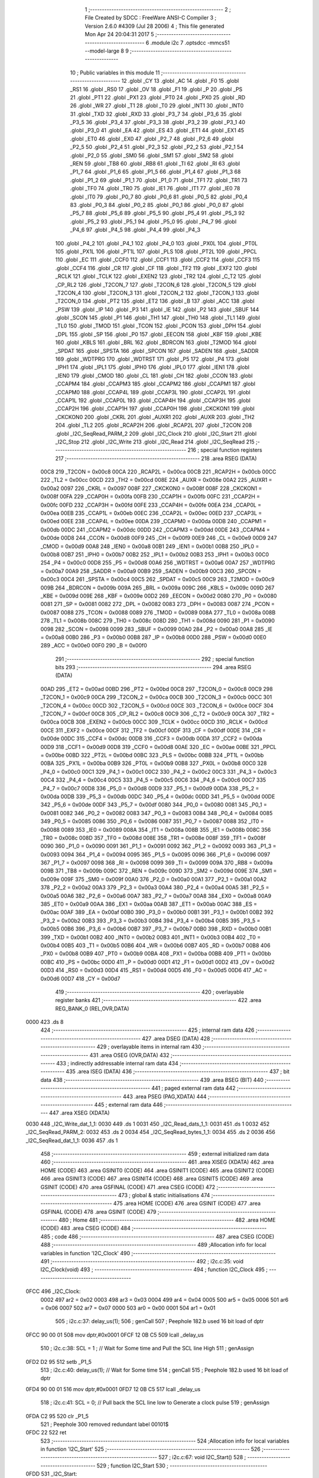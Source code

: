                              1 ;--------------------------------------------------------
                              2 ; File Created by SDCC : FreeWare ANSI-C Compiler
                              3 ; Version 2.6.0 #4309 (Jul 28 2006)
                              4 ; This file generated Mon Apr 24 20:04:31 2017
                              5 ;--------------------------------------------------------
                              6 	.module i2c
                              7 	.optsdcc -mmcs51 --model-large
                              8 	
                              9 ;--------------------------------------------------------
                             10 ; Public variables in this module
                             11 ;--------------------------------------------------------
                             12 	.globl _CY
                             13 	.globl _AC
                             14 	.globl _F0
                             15 	.globl _RS1
                             16 	.globl _RS0
                             17 	.globl _OV
                             18 	.globl _F1
                             19 	.globl _P
                             20 	.globl _PS
                             21 	.globl _PT1
                             22 	.globl _PX1
                             23 	.globl _PT0
                             24 	.globl _PX0
                             25 	.globl _RD
                             26 	.globl _WR
                             27 	.globl _T1
                             28 	.globl _T0
                             29 	.globl _INT1
                             30 	.globl _INT0
                             31 	.globl _TXD
                             32 	.globl _RXD
                             33 	.globl _P3_7
                             34 	.globl _P3_6
                             35 	.globl _P3_5
                             36 	.globl _P3_4
                             37 	.globl _P3_3
                             38 	.globl _P3_2
                             39 	.globl _P3_1
                             40 	.globl _P3_0
                             41 	.globl _EA
                             42 	.globl _ES
                             43 	.globl _ET1
                             44 	.globl _EX1
                             45 	.globl _ET0
                             46 	.globl _EX0
                             47 	.globl _P2_7
                             48 	.globl _P2_6
                             49 	.globl _P2_5
                             50 	.globl _P2_4
                             51 	.globl _P2_3
                             52 	.globl _P2_2
                             53 	.globl _P2_1
                             54 	.globl _P2_0
                             55 	.globl _SM0
                             56 	.globl _SM1
                             57 	.globl _SM2
                             58 	.globl _REN
                             59 	.globl _TB8
                             60 	.globl _RB8
                             61 	.globl _TI
                             62 	.globl _RI
                             63 	.globl _P1_7
                             64 	.globl _P1_6
                             65 	.globl _P1_5
                             66 	.globl _P1_4
                             67 	.globl _P1_3
                             68 	.globl _P1_2
                             69 	.globl _P1_1
                             70 	.globl _P1_0
                             71 	.globl _TF1
                             72 	.globl _TR1
                             73 	.globl _TF0
                             74 	.globl _TR0
                             75 	.globl _IE1
                             76 	.globl _IT1
                             77 	.globl _IE0
                             78 	.globl _IT0
                             79 	.globl _P0_7
                             80 	.globl _P0_6
                             81 	.globl _P0_5
                             82 	.globl _P0_4
                             83 	.globl _P0_3
                             84 	.globl _P0_2
                             85 	.globl _P0_1
                             86 	.globl _P0_0
                             87 	.globl _P5_7
                             88 	.globl _P5_6
                             89 	.globl _P5_5
                             90 	.globl _P5_4
                             91 	.globl _P5_3
                             92 	.globl _P5_2
                             93 	.globl _P5_1
                             94 	.globl _P5_0
                             95 	.globl _P4_7
                             96 	.globl _P4_6
                             97 	.globl _P4_5
                             98 	.globl _P4_4
                             99 	.globl _P4_3
                            100 	.globl _P4_2
                            101 	.globl _P4_1
                            102 	.globl _P4_0
                            103 	.globl _PX0L
                            104 	.globl _PT0L
                            105 	.globl _PX1L
                            106 	.globl _PT1L
                            107 	.globl _PLS
                            108 	.globl _PT2L
                            109 	.globl _PPCL
                            110 	.globl _EC
                            111 	.globl _CCF0
                            112 	.globl _CCF1
                            113 	.globl _CCF2
                            114 	.globl _CCF3
                            115 	.globl _CCF4
                            116 	.globl _CR
                            117 	.globl _CF
                            118 	.globl _TF2
                            119 	.globl _EXF2
                            120 	.globl _RCLK
                            121 	.globl _TCLK
                            122 	.globl _EXEN2
                            123 	.globl _TR2
                            124 	.globl _C_T2
                            125 	.globl _CP_RL2
                            126 	.globl _T2CON_7
                            127 	.globl _T2CON_6
                            128 	.globl _T2CON_5
                            129 	.globl _T2CON_4
                            130 	.globl _T2CON_3
                            131 	.globl _T2CON_2
                            132 	.globl _T2CON_1
                            133 	.globl _T2CON_0
                            134 	.globl _PT2
                            135 	.globl _ET2
                            136 	.globl _B
                            137 	.globl _ACC
                            138 	.globl _PSW
                            139 	.globl _IP
                            140 	.globl _P3
                            141 	.globl _IE
                            142 	.globl _P2
                            143 	.globl _SBUF
                            144 	.globl _SCON
                            145 	.globl _P1
                            146 	.globl _TH1
                            147 	.globl _TH0
                            148 	.globl _TL1
                            149 	.globl _TL0
                            150 	.globl _TMOD
                            151 	.globl _TCON
                            152 	.globl _PCON
                            153 	.globl _DPH
                            154 	.globl _DPL
                            155 	.globl _SP
                            156 	.globl _P0
                            157 	.globl _EECON
                            158 	.globl _KBF
                            159 	.globl _KBE
                            160 	.globl _KBLS
                            161 	.globl _BRL
                            162 	.globl _BDRCON
                            163 	.globl _T2MOD
                            164 	.globl _SPDAT
                            165 	.globl _SPSTA
                            166 	.globl _SPCON
                            167 	.globl _SADEN
                            168 	.globl _SADDR
                            169 	.globl _WDTPRG
                            170 	.globl _WDTRST
                            171 	.globl _P5
                            172 	.globl _P4
                            173 	.globl _IPH1
                            174 	.globl _IPL1
                            175 	.globl _IPH0
                            176 	.globl _IPL0
                            177 	.globl _IEN1
                            178 	.globl _IEN0
                            179 	.globl _CMOD
                            180 	.globl _CL
                            181 	.globl _CH
                            182 	.globl _CCON
                            183 	.globl _CCAPM4
                            184 	.globl _CCAPM3
                            185 	.globl _CCAPM2
                            186 	.globl _CCAPM1
                            187 	.globl _CCAPM0
                            188 	.globl _CCAP4L
                            189 	.globl _CCAP3L
                            190 	.globl _CCAP2L
                            191 	.globl _CCAP1L
                            192 	.globl _CCAP0L
                            193 	.globl _CCAP4H
                            194 	.globl _CCAP3H
                            195 	.globl _CCAP2H
                            196 	.globl _CCAP1H
                            197 	.globl _CCAP0H
                            198 	.globl _CKCKON1
                            199 	.globl _CKCKON0
                            200 	.globl _CKRL
                            201 	.globl _AUXR1
                            202 	.globl _AUXR
                            203 	.globl _TH2
                            204 	.globl _TL2
                            205 	.globl _RCAP2H
                            206 	.globl _RCAP2L
                            207 	.globl _T2CON
                            208 	.globl _I2C_SeqRead_PARM_2
                            209 	.globl _I2C_Clock
                            210 	.globl _I2C_Start
                            211 	.globl _I2C_Stop
                            212 	.globl _I2C_Write
                            213 	.globl _I2C_Read
                            214 	.globl _I2C_SeqRead
                            215 ;--------------------------------------------------------
                            216 ; special function registers
                            217 ;--------------------------------------------------------
                            218 	.area RSEG    (DATA)
                    00C8    219 _T2CON	=	0x00c8
                    00CA    220 _RCAP2L	=	0x00ca
                    00CB    221 _RCAP2H	=	0x00cb
                    00CC    222 _TL2	=	0x00cc
                    00CD    223 _TH2	=	0x00cd
                    008E    224 _AUXR	=	0x008e
                    00A2    225 _AUXR1	=	0x00a2
                    0097    226 _CKRL	=	0x0097
                    008F    227 _CKCKON0	=	0x008f
                    008F    228 _CKCKON1	=	0x008f
                    00FA    229 _CCAP0H	=	0x00fa
                    00FB    230 _CCAP1H	=	0x00fb
                    00FC    231 _CCAP2H	=	0x00fc
                    00FD    232 _CCAP3H	=	0x00fd
                    00FE    233 _CCAP4H	=	0x00fe
                    00EA    234 _CCAP0L	=	0x00ea
                    00EB    235 _CCAP1L	=	0x00eb
                    00EC    236 _CCAP2L	=	0x00ec
                    00ED    237 _CCAP3L	=	0x00ed
                    00EE    238 _CCAP4L	=	0x00ee
                    00DA    239 _CCAPM0	=	0x00da
                    00DB    240 _CCAPM1	=	0x00db
                    00DC    241 _CCAPM2	=	0x00dc
                    00DD    242 _CCAPM3	=	0x00dd
                    00DE    243 _CCAPM4	=	0x00de
                    00D8    244 _CCON	=	0x00d8
                    00F9    245 _CH	=	0x00f9
                    00E9    246 _CL	=	0x00e9
                    00D9    247 _CMOD	=	0x00d9
                    00A8    248 _IEN0	=	0x00a8
                    00B1    249 _IEN1	=	0x00b1
                    00B8    250 _IPL0	=	0x00b8
                    00B7    251 _IPH0	=	0x00b7
                    00B2    252 _IPL1	=	0x00b2
                    00B3    253 _IPH1	=	0x00b3
                    00C0    254 _P4	=	0x00c0
                    00D8    255 _P5	=	0x00d8
                    00A6    256 _WDTRST	=	0x00a6
                    00A7    257 _WDTPRG	=	0x00a7
                    00A9    258 _SADDR	=	0x00a9
                    00B9    259 _SADEN	=	0x00b9
                    00C3    260 _SPCON	=	0x00c3
                    00C4    261 _SPSTA	=	0x00c4
                    00C5    262 _SPDAT	=	0x00c5
                    00C9    263 _T2MOD	=	0x00c9
                    009B    264 _BDRCON	=	0x009b
                    009A    265 _BRL	=	0x009a
                    009C    266 _KBLS	=	0x009c
                    009D    267 _KBE	=	0x009d
                    009E    268 _KBF	=	0x009e
                    00D2    269 _EECON	=	0x00d2
                    0080    270 _P0	=	0x0080
                    0081    271 _SP	=	0x0081
                    0082    272 _DPL	=	0x0082
                    0083    273 _DPH	=	0x0083
                    0087    274 _PCON	=	0x0087
                    0088    275 _TCON	=	0x0088
                    0089    276 _TMOD	=	0x0089
                    008A    277 _TL0	=	0x008a
                    008B    278 _TL1	=	0x008b
                    008C    279 _TH0	=	0x008c
                    008D    280 _TH1	=	0x008d
                    0090    281 _P1	=	0x0090
                    0098    282 _SCON	=	0x0098
                    0099    283 _SBUF	=	0x0099
                    00A0    284 _P2	=	0x00a0
                    00A8    285 _IE	=	0x00a8
                    00B0    286 _P3	=	0x00b0
                    00B8    287 _IP	=	0x00b8
                    00D0    288 _PSW	=	0x00d0
                    00E0    289 _ACC	=	0x00e0
                    00F0    290 _B	=	0x00f0
                            291 ;--------------------------------------------------------
                            292 ; special function bits
                            293 ;--------------------------------------------------------
                            294 	.area RSEG    (DATA)
                    00AD    295 _ET2	=	0x00ad
                    00BD    296 _PT2	=	0x00bd
                    00C8    297 _T2CON_0	=	0x00c8
                    00C9    298 _T2CON_1	=	0x00c9
                    00CA    299 _T2CON_2	=	0x00ca
                    00CB    300 _T2CON_3	=	0x00cb
                    00CC    301 _T2CON_4	=	0x00cc
                    00CD    302 _T2CON_5	=	0x00cd
                    00CE    303 _T2CON_6	=	0x00ce
                    00CF    304 _T2CON_7	=	0x00cf
                    00C8    305 _CP_RL2	=	0x00c8
                    00C9    306 _C_T2	=	0x00c9
                    00CA    307 _TR2	=	0x00ca
                    00CB    308 _EXEN2	=	0x00cb
                    00CC    309 _TCLK	=	0x00cc
                    00CD    310 _RCLK	=	0x00cd
                    00CE    311 _EXF2	=	0x00ce
                    00CF    312 _TF2	=	0x00cf
                    00DF    313 _CF	=	0x00df
                    00DE    314 _CR	=	0x00de
                    00DC    315 _CCF4	=	0x00dc
                    00DB    316 _CCF3	=	0x00db
                    00DA    317 _CCF2	=	0x00da
                    00D9    318 _CCF1	=	0x00d9
                    00D8    319 _CCF0	=	0x00d8
                    00AE    320 _EC	=	0x00ae
                    00BE    321 _PPCL	=	0x00be
                    00BD    322 _PT2L	=	0x00bd
                    00BC    323 _PLS	=	0x00bc
                    00BB    324 _PT1L	=	0x00bb
                    00BA    325 _PX1L	=	0x00ba
                    00B9    326 _PT0L	=	0x00b9
                    00B8    327 _PX0L	=	0x00b8
                    00C0    328 _P4_0	=	0x00c0
                    00C1    329 _P4_1	=	0x00c1
                    00C2    330 _P4_2	=	0x00c2
                    00C3    331 _P4_3	=	0x00c3
                    00C4    332 _P4_4	=	0x00c4
                    00C5    333 _P4_5	=	0x00c5
                    00C6    334 _P4_6	=	0x00c6
                    00C7    335 _P4_7	=	0x00c7
                    00D8    336 _P5_0	=	0x00d8
                    00D9    337 _P5_1	=	0x00d9
                    00DA    338 _P5_2	=	0x00da
                    00DB    339 _P5_3	=	0x00db
                    00DC    340 _P5_4	=	0x00dc
                    00DD    341 _P5_5	=	0x00dd
                    00DE    342 _P5_6	=	0x00de
                    00DF    343 _P5_7	=	0x00df
                    0080    344 _P0_0	=	0x0080
                    0081    345 _P0_1	=	0x0081
                    0082    346 _P0_2	=	0x0082
                    0083    347 _P0_3	=	0x0083
                    0084    348 _P0_4	=	0x0084
                    0085    349 _P0_5	=	0x0085
                    0086    350 _P0_6	=	0x0086
                    0087    351 _P0_7	=	0x0087
                    0088    352 _IT0	=	0x0088
                    0089    353 _IE0	=	0x0089
                    008A    354 _IT1	=	0x008a
                    008B    355 _IE1	=	0x008b
                    008C    356 _TR0	=	0x008c
                    008D    357 _TF0	=	0x008d
                    008E    358 _TR1	=	0x008e
                    008F    359 _TF1	=	0x008f
                    0090    360 _P1_0	=	0x0090
                    0091    361 _P1_1	=	0x0091
                    0092    362 _P1_2	=	0x0092
                    0093    363 _P1_3	=	0x0093
                    0094    364 _P1_4	=	0x0094
                    0095    365 _P1_5	=	0x0095
                    0096    366 _P1_6	=	0x0096
                    0097    367 _P1_7	=	0x0097
                    0098    368 _RI	=	0x0098
                    0099    369 _TI	=	0x0099
                    009A    370 _RB8	=	0x009a
                    009B    371 _TB8	=	0x009b
                    009C    372 _REN	=	0x009c
                    009D    373 _SM2	=	0x009d
                    009E    374 _SM1	=	0x009e
                    009F    375 _SM0	=	0x009f
                    00A0    376 _P2_0	=	0x00a0
                    00A1    377 _P2_1	=	0x00a1
                    00A2    378 _P2_2	=	0x00a2
                    00A3    379 _P2_3	=	0x00a3
                    00A4    380 _P2_4	=	0x00a4
                    00A5    381 _P2_5	=	0x00a5
                    00A6    382 _P2_6	=	0x00a6
                    00A7    383 _P2_7	=	0x00a7
                    00A8    384 _EX0	=	0x00a8
                    00A9    385 _ET0	=	0x00a9
                    00AA    386 _EX1	=	0x00aa
                    00AB    387 _ET1	=	0x00ab
                    00AC    388 _ES	=	0x00ac
                    00AF    389 _EA	=	0x00af
                    00B0    390 _P3_0	=	0x00b0
                    00B1    391 _P3_1	=	0x00b1
                    00B2    392 _P3_2	=	0x00b2
                    00B3    393 _P3_3	=	0x00b3
                    00B4    394 _P3_4	=	0x00b4
                    00B5    395 _P3_5	=	0x00b5
                    00B6    396 _P3_6	=	0x00b6
                    00B7    397 _P3_7	=	0x00b7
                    00B0    398 _RXD	=	0x00b0
                    00B1    399 _TXD	=	0x00b1
                    00B2    400 _INT0	=	0x00b2
                    00B3    401 _INT1	=	0x00b3
                    00B4    402 _T0	=	0x00b4
                    00B5    403 _T1	=	0x00b5
                    00B6    404 _WR	=	0x00b6
                    00B7    405 _RD	=	0x00b7
                    00B8    406 _PX0	=	0x00b8
                    00B9    407 _PT0	=	0x00b9
                    00BA    408 _PX1	=	0x00ba
                    00BB    409 _PT1	=	0x00bb
                    00BC    410 _PS	=	0x00bc
                    00D0    411 _P	=	0x00d0
                    00D1    412 _F1	=	0x00d1
                    00D2    413 _OV	=	0x00d2
                    00D3    414 _RS0	=	0x00d3
                    00D4    415 _RS1	=	0x00d4
                    00D5    416 _F0	=	0x00d5
                    00D6    417 _AC	=	0x00d6
                    00D7    418 _CY	=	0x00d7
                            419 ;--------------------------------------------------------
                            420 ; overlayable register banks
                            421 ;--------------------------------------------------------
                            422 	.area REG_BANK_0	(REL,OVR,DATA)
   0000                     423 	.ds 8
                            424 ;--------------------------------------------------------
                            425 ; internal ram data
                            426 ;--------------------------------------------------------
                            427 	.area DSEG    (DATA)
                            428 ;--------------------------------------------------------
                            429 ; overlayable items in internal ram 
                            430 ;--------------------------------------------------------
                            431 	.area OSEG    (OVR,DATA)
                            432 ;--------------------------------------------------------
                            433 ; indirectly addressable internal ram data
                            434 ;--------------------------------------------------------
                            435 	.area ISEG    (DATA)
                            436 ;--------------------------------------------------------
                            437 ; bit data
                            438 ;--------------------------------------------------------
                            439 	.area BSEG    (BIT)
                            440 ;--------------------------------------------------------
                            441 ; paged external ram data
                            442 ;--------------------------------------------------------
                            443 	.area PSEG    (PAG,XDATA)
                            444 ;--------------------------------------------------------
                            445 ; external ram data
                            446 ;--------------------------------------------------------
                            447 	.area XSEG    (XDATA)
   0030                     448 _I2C_Write_dat_1_1:
   0030                     449 	.ds 1
   0031                     450 _I2C_Read_dats_1_1:
   0031                     451 	.ds 1
   0032                     452 _I2C_SeqRead_PARM_2:
   0032                     453 	.ds 2
   0034                     454 _I2C_SeqRead_bytes_1_1:
   0034                     455 	.ds 2
   0036                     456 _I2C_SeqRead_dat_1_1:
   0036                     457 	.ds 1
                            458 ;--------------------------------------------------------
                            459 ; external initialized ram data
                            460 ;--------------------------------------------------------
                            461 	.area XISEG   (XDATA)
                            462 	.area HOME    (CODE)
                            463 	.area GSINIT0 (CODE)
                            464 	.area GSINIT1 (CODE)
                            465 	.area GSINIT2 (CODE)
                            466 	.area GSINIT3 (CODE)
                            467 	.area GSINIT4 (CODE)
                            468 	.area GSINIT5 (CODE)
                            469 	.area GSINIT  (CODE)
                            470 	.area GSFINAL (CODE)
                            471 	.area CSEG    (CODE)
                            472 ;--------------------------------------------------------
                            473 ; global & static initialisations
                            474 ;--------------------------------------------------------
                            475 	.area HOME    (CODE)
                            476 	.area GSINIT  (CODE)
                            477 	.area GSFINAL (CODE)
                            478 	.area GSINIT  (CODE)
                            479 ;--------------------------------------------------------
                            480 ; Home
                            481 ;--------------------------------------------------------
                            482 	.area HOME    (CODE)
                            483 	.area CSEG    (CODE)
                            484 ;--------------------------------------------------------
                            485 ; code
                            486 ;--------------------------------------------------------
                            487 	.area CSEG    (CODE)
                            488 ;------------------------------------------------------------
                            489 ;Allocation info for local variables in function 'I2C_Clock'
                            490 ;------------------------------------------------------------
                            491 ;------------------------------------------------------------
                            492 ;	i2c.c:35: void I2C_Clock(void)
                            493 ;	-----------------------------------------
                            494 ;	 function I2C_Clock
                            495 ;	-----------------------------------------
   0FCC                     496 _I2C_Clock:
                    0002    497 	ar2 = 0x02
                    0003    498 	ar3 = 0x03
                    0004    499 	ar4 = 0x04
                    0005    500 	ar5 = 0x05
                    0006    501 	ar6 = 0x06
                    0007    502 	ar7 = 0x07
                    0000    503 	ar0 = 0x00
                    0001    504 	ar1 = 0x01
                            505 ;	i2c.c:37: delay_us(1);
                            506 ;	genCall
                            507 ;	Peephole 182.b	used 16 bit load of dptr
   0FCC 90 00 01            508 	mov	dptr,#0x0001
   0FCF 12 0B C5            509 	lcall	_delay_us
                            510 ;	i2c.c:38: SCL = 1 ;		// Wait for Some time and Pull the SCL line High
                            511 ;	genAssign
   0FD2 D2 95               512 	setb	_P1_5
                            513 ;	i2c.c:40: delay_us(1);        // Wait for Some time
                            514 ;	genCall
                            515 ;	Peephole 182.b	used 16 bit load of dptr
   0FD4 90 00 01            516 	mov	dptr,#0x0001
   0FD7 12 0B C5            517 	lcall	_delay_us
                            518 ;	i2c.c:41: SCL = 0;		// Pull back the SCL line low to Generate a clock pulse
                            519 ;	genAssign
   0FDA C2 95               520 	clr	_P1_5
                            521 ;	Peephole 300	removed redundant label 00101$
   0FDC 22                  522 	ret
                            523 ;------------------------------------------------------------
                            524 ;Allocation info for local variables in function 'I2C_Start'
                            525 ;------------------------------------------------------------
                            526 ;------------------------------------------------------------
                            527 ;	i2c.c:67: void I2C_Start()
                            528 ;	-----------------------------------------
                            529 ;	 function I2C_Start
                            530 ;	-----------------------------------------
   0FDD                     531 _I2C_Start:
                            532 ;	i2c.c:69: SDA = 1;        // Pull SDA High
                            533 ;	genAssign
   0FDD D2 96               534 	setb	_P1_6
                            535 ;	i2c.c:70: SCL = 1;		// Pull SCL low
                            536 ;	genAssign
   0FDF D2 95               537 	setb	_P1_5
                            538 ;	i2c.c:72: delay_ms(1);
                            539 ;	genCall
                            540 ;	Peephole 182.b	used 16 bit load of dptr
   0FE1 90 00 01            541 	mov	dptr,#0x0001
   0FE4 12 0B F8            542 	lcall	_delay_ms
                            543 ;	i2c.c:74: SDA = 0;        //Now Pull SDA LOW, to generate the Start Condition
                            544 ;	genAssign
   0FE7 C2 96               545 	clr	_P1_6
                            546 ;	i2c.c:75: delay_ms(1);
                            547 ;	genCall
                            548 ;	Peephole 182.b	used 16 bit load of dptr
   0FE9 90 00 01            549 	mov	dptr,#0x0001
   0FEC 12 0B F8            550 	lcall	_delay_ms
                            551 ;	i2c.c:77: SCL = 0;        //Finally Clear the SCL to complete the cycle
                            552 ;	genAssign
   0FEF C2 95               553 	clr	_P1_5
                            554 ;	Peephole 300	removed redundant label 00101$
   0FF1 22                  555 	ret
                            556 ;------------------------------------------------------------
                            557 ;Allocation info for local variables in function 'I2C_Stop'
                            558 ;------------------------------------------------------------
                            559 ;------------------------------------------------------------
                            560 ;	i2c.c:104: void I2C_Stop(void)
                            561 ;	-----------------------------------------
                            562 ;	 function I2C_Stop
                            563 ;	-----------------------------------------
   0FF2                     564 _I2C_Stop:
                            565 ;	i2c.c:107: SCL = 0;		// Pull SCL low
                            566 ;	genAssign
   0FF2 C2 95               567 	clr	_P1_5
                            568 ;	i2c.c:109: SDA = 0;        // Pull SDA low
                            569 ;	genAssign
   0FF4 C2 96               570 	clr	_P1_6
                            571 ;	i2c.c:111: SCL = 1;       // Pull SCL high
                            572 ;	genAssign
   0FF6 D2 95               573 	setb	_P1_5
                            574 ;	i2c.c:112: delay_ms(1);
                            575 ;	genCall
                            576 ;	Peephole 182.b	used 16 bit load of dptr
   0FF8 90 00 01            577 	mov	dptr,#0x0001
   0FFB 12 0B F8            578 	lcall	_delay_ms
                            579 ;	i2c.c:114: SDA = 1;        //Now Pull SDA high, to generate the Stop Condition
                            580 ;	genAssign
   0FFE D2 96               581 	setb	_P1_6
                            582 ;	i2c.c:115: delay_ms(1);
                            583 ;	genCall
                            584 ;	Peephole 182.b	used 16 bit load of dptr
   1000 90 00 01            585 	mov	dptr,#0x0001
                            586 ;	Peephole 253.b	replaced lcall/ret with ljmp
   1003 02 0B F8            587 	ljmp	_delay_ms
                            588 ;
                            589 ;------------------------------------------------------------
                            590 ;Allocation info for local variables in function 'I2C_Write'
                            591 ;------------------------------------------------------------
                            592 ;dat                       Allocated with name '_I2C_Write_dat_1_1'
                            593 ;i                         Allocated with name '_I2C_Write_i_1_1'
                            594 ;value                     Allocated with name '_I2C_Write_value_1_1'
                            595 ;ack_bit                   Allocated with name '_I2C_Write_ack_bit_1_1'
                            596 ;------------------------------------------------------------
                            597 ;	i2c.c:145: unsigned char I2C_Write(unsigned char dat)
                            598 ;	-----------------------------------------
                            599 ;	 function I2C_Write
                            600 ;	-----------------------------------------
   1006                     601 _I2C_Write:
                            602 ;	genReceive
   1006 E5 82               603 	mov	a,dpl
   1008 90 00 30            604 	mov	dptr,#_I2C_Write_dat_1_1
   100B F0                  605 	movx	@dptr,a
                            606 ;	i2c.c:150: SCL=0;
                            607 ;	genAssign
   100C C2 95               608 	clr	_P1_5
                            609 ;	i2c.c:151: for(i=0;i<8;i++)		 // loop 8 times to send 1-byte of data
                            610 ;	genAssign
   100E 7A 00               611 	mov	r2,#0x00
   1010                     612 00104$:
                            613 ;	genCmpLt
                            614 ;	genCmp
   1010 BA 08 00            615 	cjne	r2,#0x08,00114$
   1013                     616 00114$:
                            617 ;	genIfxJump
                            618 ;	Peephole 108.a	removed ljmp by inverse jump logic
   1013 50 34               619 	jnc	00107$
                            620 ;	Peephole 300	removed redundant label 00115$
                            621 ;	i2c.c:153: if ((dat & MSB_MASK) == 0) //Send bit by bit on the SDA line
                            622 ;	genAssign
   1015 90 00 30            623 	mov	dptr,#_I2C_Write_dat_1_1
   1018 E0                  624 	movx	a,@dptr
                            625 ;	genAnd
   1019 FB                  626 	mov	r3,a
                            627 ;	Peephole 105	removed redundant mov
                            628 ;	genIfxJump
                            629 ;	Peephole 108.e	removed ljmp by inverse jump logic
   101A 20 E7 04            630 	jb	acc.7,00102$
                            631 ;	Peephole 300	removed redundant label 00116$
                            632 ;	i2c.c:154: SDA = 0;
                            633 ;	genAssign
   101D C2 96               634 	clr	_P1_6
                            635 ;	Peephole 112.b	changed ljmp to sjmp
   101F 80 02               636 	sjmp	00103$
   1021                     637 00102$:
                            638 ;	i2c.c:156: SDA = 1;
                            639 ;	genAssign
   1021 D2 96               640 	setb	_P1_6
   1023                     641 00103$:
                            642 ;	i2c.c:157: SCL =1; //Pull SCL high and then low to generate a clck
                            643 ;	genAssign
   1023 D2 95               644 	setb	_P1_5
                            645 ;	i2c.c:158: delay_ms(1);
                            646 ;	genCall
                            647 ;	Peephole 182.b	used 16 bit load of dptr
   1025 90 00 01            648 	mov	dptr,#0x0001
   1028 C0 02               649 	push	ar2
   102A 12 0B F8            650 	lcall	_delay_ms
   102D D0 02               651 	pop	ar2
                            652 ;	i2c.c:159: SCL=0;
                            653 ;	genAssign
   102F C2 95               654 	clr	_P1_5
                            655 ;	i2c.c:160: dat = dat<<1; //Shift data to form a 8 bit data from bit by bit
                            656 ;	genAssign
   1031 90 00 30            657 	mov	dptr,#_I2C_Write_dat_1_1
   1034 E0                  658 	movx	a,@dptr
                            659 ;	genLeftShift
                            660 ;	genLeftShiftLiteral
                            661 ;	genlshOne
                            662 ;	Peephole 105	removed redundant mov
                            663 ;	genAssign
                            664 ;	Peephole 204	removed redundant mov
   1035 25 E0               665 	add	a,acc
   1037 FB                  666 	mov	r3,a
   1038 90 00 30            667 	mov	dptr,#_I2C_Write_dat_1_1
                            668 ;	Peephole 100	removed redundant mov
   103B F0                  669 	movx	@dptr,a
                            670 ;	i2c.c:161: delay_ms(1);
                            671 ;	genCall
                            672 ;	Peephole 182.b	used 16 bit load of dptr
   103C 90 00 01            673 	mov	dptr,#0x0001
   103F C0 02               674 	push	ar2
   1041 12 0B F8            675 	lcall	_delay_ms
   1044 D0 02               676 	pop	ar2
                            677 ;	i2c.c:151: for(i=0;i<8;i++)		 // loop 8 times to send 1-byte of data
                            678 ;	genPlus
                            679 ;     genPlusIncr
   1046 0A                  680 	inc	r2
                            681 ;	Peephole 112.b	changed ljmp to sjmp
   1047 80 C7               682 	sjmp	00104$
   1049                     683 00107$:
                            684 ;	i2c.c:163: delay_ms(1);
                            685 ;	genCall
                            686 ;	Peephole 182.b	used 16 bit load of dptr
   1049 90 00 01            687 	mov	dptr,#0x0001
   104C 12 0B F8            688 	lcall	_delay_ms
                            689 ;	i2c.c:164: SDA = 1;//Pull SDA high
                            690 ;	genAssign
   104F D2 96               691 	setb	_P1_6
                            692 ;	i2c.c:165: SCL = 1; //Pull SCL high
                            693 ;	genAssign
   1051 D2 95               694 	setb	_P1_5
                            695 ;	i2c.c:166: ack_bit=SDA; //Obtain a ack to check for it before another write
                            696 ;	genAssign
   1053 E4                  697 	clr	a
   1054 A2 96               698 	mov	c,_P1_6
   1056 33                  699 	rlc	a
   1057 FA                  700 	mov	r2,a
                            701 ;	i2c.c:167: delay_us(1);
                            702 ;	genCall
                            703 ;	Peephole 182.b	used 16 bit load of dptr
   1058 90 00 01            704 	mov	dptr,#0x0001
   105B C0 02               705 	push	ar2
   105D 12 0B C5            706 	lcall	_delay_us
   1060 D0 02               707 	pop	ar2
                            708 ;	i2c.c:168: SCL =0; //Pull SCL low
                            709 ;	genAssign
   1062 C2 95               710 	clr	_P1_5
                            711 ;	i2c.c:169: return ack_bit;
                            712 ;	genRet
   1064 8A 82               713 	mov	dpl,r2
                            714 ;	Peephole 300	removed redundant label 00108$
   1066 22                  715 	ret
                            716 ;------------------------------------------------------------
                            717 ;Allocation info for local variables in function 'I2C_Read'
                            718 ;------------------------------------------------------------
                            719 ;i                         Allocated with name '_I2C_Read_i_1_1'
                            720 ;dats                      Allocated with name '_I2C_Read_dats_1_1'
                            721 ;------------------------------------------------------------
                            722 ;	i2c.c:194: unsigned char I2C_Read(void)
                            723 ;	-----------------------------------------
                            724 ;	 function I2C_Read
                            725 ;	-----------------------------------------
   1067                     726 _I2C_Read:
                            727 ;	i2c.c:196: unsigned char i, dats=0x00;
                            728 ;	genAssign
   1067 90 00 31            729 	mov	dptr,#_I2C_Read_dats_1_1
                            730 ;	Peephole 181	changed mov to clr
   106A E4                  731 	clr	a
   106B F0                  732 	movx	@dptr,a
                            733 ;	i2c.c:198: SCL=1;
                            734 ;	genAssign
   106C D2 95               735 	setb	_P1_5
                            736 ;	i2c.c:199: for(i=0;i<8;i++)		// loop 8times read 1-byte of data
                            737 ;	genAssign
   106E 7A 00               738 	mov	r2,#0x00
   1070                     739 00105$:
                            740 ;	genCmpLt
                            741 ;	genCmp
   1070 BA 08 00            742 	cjne	r2,#0x08,00116$
   1073                     743 00116$:
                            744 ;	genIfxJump
                            745 ;	Peephole 108.a	removed ljmp by inverse jump logic
   1073 50 47               746 	jnc	00108$
                            747 ;	Peephole 300	removed redundant label 00117$
                            748 ;	i2c.c:201: SCL = 1;			// Pull SCL High
                            749 ;	genAssign
   1075 D2 95               750 	setb	_P1_5
                            751 ;	i2c.c:202: delay_ms(1);
                            752 ;	genCall
                            753 ;	Peephole 182.b	used 16 bit load of dptr
   1077 90 00 01            754 	mov	dptr,#0x0001
   107A C0 02               755 	push	ar2
   107C 12 0B F8            756 	lcall	_delay_ms
   107F D0 02               757 	pop	ar2
                            758 ;	i2c.c:203: if(SDA)            //Obtain bit by bit and store it in the variable
                            759 ;	genIfx
                            760 ;	genIfxJump
                            761 ;	Peephole 108.d	removed ljmp by inverse jump logic
   1081 30 96 0F            762 	jnb	_P1_6,00102$
                            763 ;	Peephole 300	removed redundant label 00118$
                            764 ;	i2c.c:204: dats |=SDA;    //ORed with the received bit to pack into byte
                            765 ;	genAssign
   1084 90 00 31            766 	mov	dptr,#_I2C_Read_dats_1_1
   1087 E0                  767 	movx	a,@dptr
   1088 FB                  768 	mov	r3,a
                            769 ;	genAssign
   1089 E4                  770 	clr	a
   108A A2 96               771 	mov	c,_P1_6
   108C 33                  772 	rlc	a
                            773 ;	genOr
   108D FC                  774 	mov	r4,a
   108E 90 00 31            775 	mov	dptr,#_I2C_Read_dats_1_1
                            776 ;	Peephole 177.d	removed redundant move
   1091 4B                  777 	orl	a,r3
   1092 F0                  778 	movx	@dptr,a
   1093                     779 00102$:
                            780 ;	i2c.c:205: if(i<7)
                            781 ;	genCmpLt
                            782 ;	genCmp
   1093 BA 07 00            783 	cjne	r2,#0x07,00119$
   1096                     784 00119$:
                            785 ;	genIfxJump
                            786 ;	Peephole 108.a	removed ljmp by inverse jump logic
   1096 50 0B               787 	jnc	00104$
                            788 ;	Peephole 300	removed redundant label 00120$
                            789 ;	i2c.c:206: dats<<=1;      //dat is Shifted each time
                            790 ;	genAssign
   1098 90 00 31            791 	mov	dptr,#_I2C_Read_dats_1_1
   109B E0                  792 	movx	a,@dptr
                            793 ;	genLeftShift
                            794 ;	genLeftShiftLiteral
                            795 ;	genlshOne
                            796 ;	Peephole 105	removed redundant mov
                            797 ;	genAssign
                            798 ;	Peephole 204	removed redundant mov
   109C 25 E0               799 	add	a,acc
   109E FB                  800 	mov	r3,a
   109F 90 00 31            801 	mov	dptr,#_I2C_Read_dats_1_1
                            802 ;	Peephole 100	removed redundant mov
   10A2 F0                  803 	movx	@dptr,a
   10A3                     804 00104$:
                            805 ;	i2c.c:207: delay_ms(1);
                            806 ;	genCall
                            807 ;	Peephole 182.b	used 16 bit load of dptr
   10A3 90 00 01            808 	mov	dptr,#0x0001
   10A6 C0 02               809 	push	ar2
   10A8 12 0B F8            810 	lcall	_delay_ms
   10AB D0 02               811 	pop	ar2
                            812 ;	i2c.c:209: SCL = 0;			// Clear SCL to complete the Clock
                            813 ;	genAssign
   10AD C2 95               814 	clr	_P1_5
                            815 ;	i2c.c:210: delay_ms(1);
                            816 ;	genCall
                            817 ;	Peephole 182.b	used 16 bit load of dptr
   10AF 90 00 01            818 	mov	dptr,#0x0001
   10B2 C0 02               819 	push	ar2
   10B4 12 0B F8            820 	lcall	_delay_ms
   10B7 D0 02               821 	pop	ar2
                            822 ;	i2c.c:199: for(i=0;i<8;i++)		// loop 8times read 1-byte of data
                            823 ;	genPlus
                            824 ;     genPlusIncr
   10B9 0A                  825 	inc	r2
                            826 ;	Peephole 112.b	changed ljmp to sjmp
   10BA 80 B4               827 	sjmp	00105$
   10BC                     828 00108$:
                            829 ;	i2c.c:213: SDA=1;          //Send a Nack pull SDA high and then give a clock
                            830 ;	genAssign
   10BC D2 96               831 	setb	_P1_6
                            832 ;	i2c.c:214: SCL=1;
                            833 ;	genAssign
   10BE D2 95               834 	setb	_P1_5
                            835 ;	i2c.c:215: delay_ms(1);
                            836 ;	genCall
                            837 ;	Peephole 182.b	used 16 bit load of dptr
   10C0 90 00 01            838 	mov	dptr,#0x0001
   10C3 12 0B F8            839 	lcall	_delay_ms
                            840 ;	i2c.c:216: SCL=0;
                            841 ;	genAssign
   10C6 C2 95               842 	clr	_P1_5
                            843 ;	i2c.c:217: return dats;		         // Finally return the received Byte
                            844 ;	genAssign
   10C8 90 00 31            845 	mov	dptr,#_I2C_Read_dats_1_1
   10CB E0                  846 	movx	a,@dptr
                            847 ;	genRet
                            848 ;	Peephole 234.a	loading dpl directly from a(ccumulator), r2 not set
   10CC F5 82               849 	mov	dpl,a
                            850 ;	Peephole 300	removed redundant label 00109$
   10CE 22                  851 	ret
                            852 ;------------------------------------------------------------
                            853 ;Allocation info for local variables in function 'I2C_SeqRead'
                            854 ;------------------------------------------------------------
                            855 ;templen                   Allocated with name '_I2C_SeqRead_PARM_2'
                            856 ;bytes                     Allocated with name '_I2C_SeqRead_bytes_1_1'
                            857 ;i                         Allocated with name '_I2C_SeqRead_i_1_1'
                            858 ;dat                       Allocated with name '_I2C_SeqRead_dat_1_1'
                            859 ;------------------------------------------------------------
                            860 ;	i2c.c:239: unsigned char I2C_SeqRead(int bytes,int templen)
                            861 ;	-----------------------------------------
                            862 ;	 function I2C_SeqRead
                            863 ;	-----------------------------------------
   10CF                     864 _I2C_SeqRead:
                            865 ;	genReceive
   10CF AA 83               866 	mov	r2,dph
   10D1 E5 82               867 	mov	a,dpl
   10D3 90 00 34            868 	mov	dptr,#_I2C_SeqRead_bytes_1_1
   10D6 F0                  869 	movx	@dptr,a
   10D7 A3                  870 	inc	dptr
   10D8 EA                  871 	mov	a,r2
   10D9 F0                  872 	movx	@dptr,a
                            873 ;	i2c.c:241: unsigned char i, dat=0x00;
                            874 ;	genAssign
   10DA 90 00 36            875 	mov	dptr,#_I2C_SeqRead_dat_1_1
                            876 ;	Peephole 181	changed mov to clr
   10DD E4                  877 	clr	a
   10DE F0                  878 	movx	@dptr,a
                            879 ;	i2c.c:244: SCL=1;
                            880 ;	genAssign
   10DF D2 95               881 	setb	_P1_5
                            882 ;	i2c.c:245: for(i=0;i<8;i++)		// loop 8times read 1-byte of data
                            883 ;	genAssign
   10E1 7A 00               884 	mov	r2,#0x00
   10E3                     885 00108$:
                            886 ;	genCmpLt
                            887 ;	genCmp
   10E3 BA 08 00            888 	cjne	r2,#0x08,00120$
   10E6                     889 00120$:
                            890 ;	genIfxJump
                            891 ;	Peephole 108.a	removed ljmp by inverse jump logic
   10E6 50 47               892 	jnc	00111$
                            893 ;	Peephole 300	removed redundant label 00121$
                            894 ;	i2c.c:247: SCL = 1;			// Pull SCL High
                            895 ;	genAssign
   10E8 D2 95               896 	setb	_P1_5
                            897 ;	i2c.c:248: delay_ms(1);
                            898 ;	genCall
                            899 ;	Peephole 182.b	used 16 bit load of dptr
   10EA 90 00 01            900 	mov	dptr,#0x0001
   10ED C0 02               901 	push	ar2
   10EF 12 0B F8            902 	lcall	_delay_ms
   10F2 D0 02               903 	pop	ar2
                            904 ;	i2c.c:249: if(SDA)
                            905 ;	genIfx
                            906 ;	genIfxJump
                            907 ;	Peephole 108.d	removed ljmp by inverse jump logic
   10F4 30 96 0F            908 	jnb	_P1_6,00102$
                            909 ;	Peephole 300	removed redundant label 00122$
                            910 ;	i2c.c:250: dat |=SDA;        ////ORed with the received bit to pack into byte
                            911 ;	genAssign
   10F7 90 00 36            912 	mov	dptr,#_I2C_SeqRead_dat_1_1
   10FA E0                  913 	movx	a,@dptr
   10FB FB                  914 	mov	r3,a
                            915 ;	genAssign
   10FC E4                  916 	clr	a
   10FD A2 96               917 	mov	c,_P1_6
   10FF 33                  918 	rlc	a
                            919 ;	genOr
   1100 FC                  920 	mov	r4,a
   1101 90 00 36            921 	mov	dptr,#_I2C_SeqRead_dat_1_1
                            922 ;	Peephole 177.d	removed redundant move
   1104 4B                  923 	orl	a,r3
   1105 F0                  924 	movx	@dptr,a
   1106                     925 00102$:
                            926 ;	i2c.c:251: if(i<7)
                            927 ;	genCmpLt
                            928 ;	genCmp
   1106 BA 07 00            929 	cjne	r2,#0x07,00123$
   1109                     930 00123$:
                            931 ;	genIfxJump
                            932 ;	Peephole 108.a	removed ljmp by inverse jump logic
   1109 50 0B               933 	jnc	00104$
                            934 ;	Peephole 300	removed redundant label 00124$
                            935 ;	i2c.c:252: dat<<=1;       ////dat is Shifted each time and
                            936 ;	genAssign
   110B 90 00 36            937 	mov	dptr,#_I2C_SeqRead_dat_1_1
   110E E0                  938 	movx	a,@dptr
                            939 ;	genLeftShift
                            940 ;	genLeftShiftLiteral
                            941 ;	genlshOne
                            942 ;	Peephole 105	removed redundant mov
                            943 ;	genAssign
                            944 ;	Peephole 204	removed redundant mov
   110F 25 E0               945 	add	a,acc
   1111 FB                  946 	mov	r3,a
   1112 90 00 36            947 	mov	dptr,#_I2C_SeqRead_dat_1_1
                            948 ;	Peephole 100	removed redundant mov
   1115 F0                  949 	movx	@dptr,a
   1116                     950 00104$:
                            951 ;	i2c.c:253: delay_ms(1);
                            952 ;	genCall
                            953 ;	Peephole 182.b	used 16 bit load of dptr
   1116 90 00 01            954 	mov	dptr,#0x0001
   1119 C0 02               955 	push	ar2
   111B 12 0B F8            956 	lcall	_delay_ms
   111E D0 02               957 	pop	ar2
                            958 ;	i2c.c:255: SCL = 0;			// Clear SCL to complete the Clock
                            959 ;	genAssign
   1120 C2 95               960 	clr	_P1_5
                            961 ;	i2c.c:256: delay_ms(1);
                            962 ;	genCall
                            963 ;	Peephole 182.b	used 16 bit load of dptr
   1122 90 00 01            964 	mov	dptr,#0x0001
   1125 C0 02               965 	push	ar2
   1127 12 0B F8            966 	lcall	_delay_ms
   112A D0 02               967 	pop	ar2
                            968 ;	i2c.c:245: for(i=0;i<8;i++)		// loop 8times read 1-byte of data
                            969 ;	genPlus
                            970 ;     genPlusIncr
   112C 0A                  971 	inc	r2
                            972 ;	Peephole 112.b	changed ljmp to sjmp
   112D 80 B4               973 	sjmp	00108$
   112F                     974 00111$:
                            975 ;	i2c.c:258: if(templen < bytes) //To send an ACK if the number of bytes has not reached n bytes yet
                            976 ;	genAssign
   112F 90 00 32            977 	mov	dptr,#_I2C_SeqRead_PARM_2
   1132 E0                  978 	movx	a,@dptr
   1133 FA                  979 	mov	r2,a
   1134 A3                  980 	inc	dptr
   1135 E0                  981 	movx	a,@dptr
   1136 FB                  982 	mov	r3,a
                            983 ;	genAssign
   1137 90 00 34            984 	mov	dptr,#_I2C_SeqRead_bytes_1_1
   113A E0                  985 	movx	a,@dptr
   113B FC                  986 	mov	r4,a
   113C A3                  987 	inc	dptr
   113D E0                  988 	movx	a,@dptr
   113E FD                  989 	mov	r5,a
                            990 ;	genCmpLt
                            991 ;	genCmp
   113F C3                  992 	clr	c
   1140 EA                  993 	mov	a,r2
   1141 9C                  994 	subb	a,r4
   1142 EB                  995 	mov	a,r3
   1143 64 80               996 	xrl	a,#0x80
   1145 8D F0               997 	mov	b,r5
   1147 63 F0 80            998 	xrl	b,#0x80
   114A 95 F0               999 	subb	a,b
                           1000 ;	genIfxJump
                           1001 ;	Peephole 108.a	removed ljmp by inverse jump logic
   114C 50 1A              1002 	jnc	00106$
                           1003 ;	Peephole 300	removed redundant label 00125$
                           1004 ;	i2c.c:260: SDA=0;             //Pulling SDA low to send ACK and then generate a clock
                           1005 ;	genAssign
   114E C2 96              1006 	clr	_P1_6
                           1007 ;	i2c.c:261: delay_us(1);
                           1008 ;	genCall
                           1009 ;	Peephole 182.b	used 16 bit load of dptr
   1150 90 00 01           1010 	mov	dptr,#0x0001
   1153 12 0B C5           1011 	lcall	_delay_us
                           1012 ;	i2c.c:262: SCL=1;
                           1013 ;	genAssign
   1156 D2 95              1014 	setb	_P1_5
                           1015 ;	i2c.c:263: delay_ms(1);
                           1016 ;	genCall
                           1017 ;	Peephole 182.b	used 16 bit load of dptr
   1158 90 00 01           1018 	mov	dptr,#0x0001
   115B 12 0B F8           1019 	lcall	_delay_ms
                           1020 ;	i2c.c:264: SCL=0;
                           1021 ;	genAssign
   115E C2 95              1022 	clr	_P1_5
                           1023 ;	i2c.c:265: delay_us(1);
                           1024 ;	genCall
                           1025 ;	Peephole 182.b	used 16 bit load of dptr
   1160 90 00 01           1026 	mov	dptr,#0x0001
   1163 12 0B C5           1027 	lcall	_delay_us
                           1028 ;	Peephole 112.b	changed ljmp to sjmp
   1166 80 18              1029 	sjmp	00107$
   1168                    1030 00106$:
                           1031 ;	i2c.c:269: SDA=1;           //Pulling SDA high to send NACK and then generate a clock
                           1032 ;	genAssign
   1168 D2 96              1033 	setb	_P1_6
                           1034 ;	i2c.c:270: delay_us(1);
                           1035 ;	genCall
                           1036 ;	Peephole 182.b	used 16 bit load of dptr
   116A 90 00 01           1037 	mov	dptr,#0x0001
   116D 12 0B C5           1038 	lcall	_delay_us
                           1039 ;	i2c.c:271: SCL=1;
                           1040 ;	genAssign
   1170 D2 95              1041 	setb	_P1_5
                           1042 ;	i2c.c:272: delay_ms(1);
                           1043 ;	genCall
                           1044 ;	Peephole 182.b	used 16 bit load of dptr
   1172 90 00 01           1045 	mov	dptr,#0x0001
   1175 12 0B F8           1046 	lcall	_delay_ms
                           1047 ;	i2c.c:273: SCL=0;
                           1048 ;	genAssign
   1178 C2 95              1049 	clr	_P1_5
                           1050 ;	i2c.c:274: delay_us(1);
                           1051 ;	genCall
                           1052 ;	Peephole 182.b	used 16 bit load of dptr
   117A 90 00 01           1053 	mov	dptr,#0x0001
   117D 12 0B C5           1054 	lcall	_delay_us
   1180                    1055 00107$:
                           1056 ;	i2c.c:277: SDA=1; //Holding SDA high after reading
                           1057 ;	genAssign
   1180 D2 96              1058 	setb	_P1_6
                           1059 ;	i2c.c:279: return dat;		         // Finally return the received Byte*
                           1060 ;	genAssign
   1182 90 00 36           1061 	mov	dptr,#_I2C_SeqRead_dat_1_1
   1185 E0                 1062 	movx	a,@dptr
                           1063 ;	genRet
                           1064 ;	Peephole 234.a	loading dpl directly from a(ccumulator), r2 not set
   1186 F5 82              1065 	mov	dpl,a
                           1066 ;	Peephole 300	removed redundant label 00112$
   1188 22                 1067 	ret
                           1068 	.area CSEG    (CODE)
                           1069 	.area CONST   (CODE)
                           1070 	.area XINIT   (CODE)
